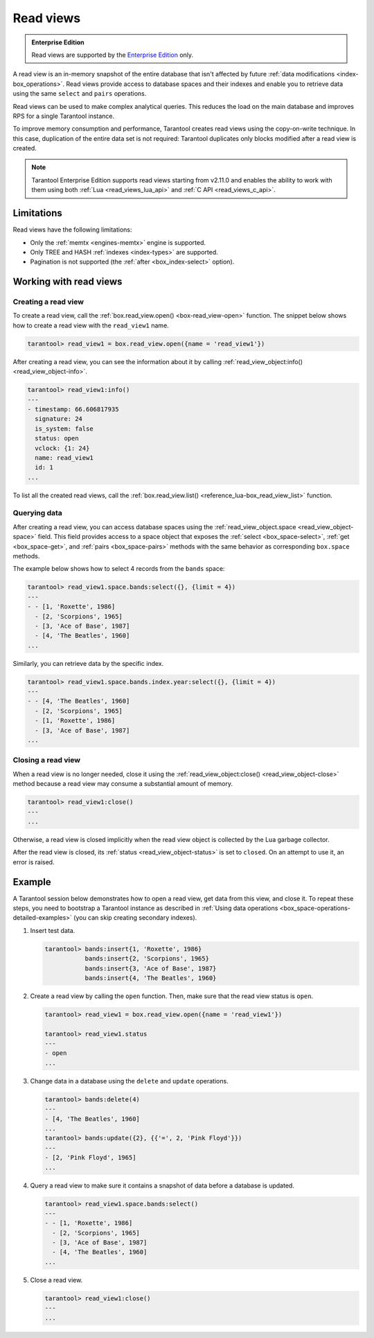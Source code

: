 .. _read_views:

Read views
==========

..  admonition:: Enterprise Edition
    :class: fact

    Read views are supported by the `Enterprise Edition <https://www.tarantool.io/compare/>`_ only.

A read view is an in-memory snapshot of the entire database that isn't
affected by future :ref:`data modifications <index-box_operations>`.
Read views provide access to database spaces and their indexes and enable you to
retrieve data using the same ``select`` and ``pairs`` operations.

Read views can be used to make complex analytical queries.
This reduces the load on the main database and improves RPS for a single Tarantool instance.

To improve memory consumption and performance,
Tarantool creates read views using the copy-on-write technique.
In this case, duplication of the entire data set is not required:
Tarantool duplicates only blocks modified after a read view is created.

.. NOTE::

    Tarantool Enterprise Edition supports read views starting from v2.11.0 and enables the ability
    to work with them using both :ref:`Lua <read_views_lua_api>` and :ref:`C API <read_views_c_api>`.





.. _read_views_limitations:

Limitations
-----------

Read views have the following limitations:

- Only the :ref:`memtx <engines-memtx>` engine is supported.
- Only TREE and HASH :ref:`indexes <index-types>` are supported.
- Pagination is not supported (the :ref:`after <box_index-select>` option).



.. _working_with_read_views:

Working with read views
-----------------------

.. _creating_read_view:

Creating a read view
~~~~~~~~~~~~~~~~~~~~

To create a read view, call the :ref:`box.read_view.open() <box-read_view-open>` function.
The snippet below shows how to create a read view with the ``read_view1`` name.

..  code-block:: tarantoolsession

    tarantool> read_view1 = box.read_view.open({name = 'read_view1'})

After creating a read view, you can see the information about it by calling
:ref:`read_view_object:info() <read_view_object-info>`.

..  code-block:: tarantoolsession

    tarantool> read_view1:info()
    ---
    - timestamp: 66.606817935
      signature: 24
      is_system: false
      status: open
      vclock: {1: 24}
      name: read_view1
      id: 1
    ...

To list all the created read views, call the :ref:`box.read_view.list() <reference_lua-box_read_view_list>` function.



.. _querying_data:

Querying data
~~~~~~~~~~~~~

After creating a read view, you can access database spaces using the
:ref:`read_view_object.space <read_view_object-space>` field.
This field provides access to a space object that exposes the
:ref:`select <box_space-select>`, :ref:`get <box_space-get>`,
and :ref:`pairs <box_space-pairs>` methods with the same behavior
as corresponding ``box.space`` methods.

The example below shows how to select 4 records from the ``bands`` space:

..  code-block:: tarantoolsession

    tarantool> read_view1.space.bands:select({}, {limit = 4})
    ---
    - - [1, 'Roxette', 1986]
      - [2, 'Scorpions', 1965]
      - [3, 'Ace of Base', 1987]
      - [4, 'The Beatles', 1960]
    ...

Similarly, you can retrieve data by the specific index.

..  code-block:: tarantoolsession

    tarantool> read_view1.space.bands.index.year:select({}, {limit = 4})
    ---
    - - [4, 'The Beatles', 1960]
      - [2, 'Scorpions', 1965]
      - [1, 'Roxette', 1986]
      - [3, 'Ace of Base', 1987]
    ...



.. _closing_read_view:

Closing a read view
~~~~~~~~~~~~~~~~~~~

When a read view is no longer needed, close it using the
:ref:`read_view_object:close() <read_view_object-close>` method
because a read view may consume a substantial amount of memory.

..  code-block:: tarantoolsession

    tarantool> read_view1:close()
    ---
    ...

Otherwise, a read view is closed implicitly when the read view object is collected by the Lua garbage collector.

After the read view is closed,
its :ref:`status <read_view_object-status>` is set to ``closed``.
On an attempt to use it, an error is raised.


.. _read_views_example:

Example
-------


A Tarantool session below demonstrates how to open a read view,
get data from this view, and close it.
To repeat these steps, you need to bootstrap a Tarantool instance
as described in :ref:`Using data operations <box_space-operations-detailed-examples>`
(you can skip creating secondary indexes).

1.  Insert test data.

    ..  code-block:: tarantoolsession

        tarantool> bands:insert{1, 'Roxette', 1986}
                   bands:insert{2, 'Scorpions', 1965}
                   bands:insert{3, 'Ace of Base', 1987}
                   bands:insert{4, 'The Beatles', 1960}

2.  Create a read view by calling the ``open`` function.
    Then, make sure that the read view status is ``open``.

    ..  code-block:: tarantoolsession

        tarantool> read_view1 = box.read_view.open({name = 'read_view1'})

        tarantool> read_view1.status
        ---
        - open
        ...

3.  Change data in a database using the ``delete`` and ``update`` operations.

    ..  code-block:: tarantoolsession

        tarantool> bands:delete(4)
        ---
        - [4, 'The Beatles', 1960]
        ...
        tarantool> bands:update({2}, {{'=', 2, 'Pink Floyd'}})
        ---
        - [2, 'Pink Floyd', 1965]
        ...

4.  Query a read view to make sure it contains a snapshot of data before a database is updated.

    ..  code-block:: tarantoolsession

        tarantool> read_view1.space.bands:select()
        ---
        - - [1, 'Roxette', 1986]
          - [2, 'Scorpions', 1965]
          - [3, 'Ace of Base', 1987]
          - [4, 'The Beatles', 1960]
        ...

5.  Close a read view.

    ..  code-block:: tarantoolsession

        tarantool> read_view1:close()
        ---
        ...

